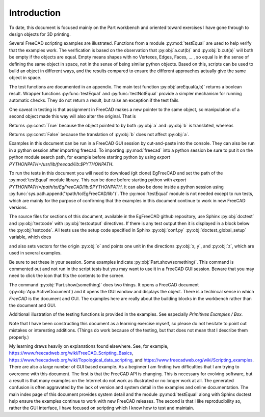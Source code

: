 .. index:: Introduction

Introduction
------------

To date, this document is focused mainly on the Part workbench and oriented toward
exercises I have gone through to design objects for 3D printing.

Several FreeCAD scripting examples are illustrated. Functions from a
module :py:mod:`testEqual` are used to help verify that the examples work.
The verification is based on the observation that :py:obj:`a.cut(b)` 
and :py:obj:`b.cut(a)` will both be empty if the objects are equal. Empty means 
shapes with no Vertexes, Edges, Faces, ... , so equal is in the sense of defining 
the same object in space, not in the sense of being similar python objects.
Based on this, scripts can be used to build an
object in different ways, and the results compared to ensure the different approaches
actually give the same object in space. 

The test functions are documented in an appendix. The main test 
function :py:obj:`areEqual(a,b)` returns a boolean result. 
Wrapper functions :py:func:`testEqual`  and  :py:func:`testNotEqual` provide a simpler 
mechanism for running automatic checks.
They do not return a result, but raise an exception if the test fails.

One caveat in testing is that assignment in FreeCAD makes a new pointer to the same 
object, so manipulation of a second object made this way will also alter the original. 
That is

.. testcode::

   a = Part.makeBox(1,100,10)
   b = a
   a.translate(Vector(0,0,10))
   print(areEqual(a, b))

.. testoutput::

   True

Returns :py:const:`True` because the object pointed to by both :py:obj:`a` and :py:obj:`b`
is translated, whereas

.. testcode::

   a = Part.makeBox(1,100,10)
   b = a.copy()
   a.translate(Vector(0,0,10))
   print(areEqual(a, b))

.. testoutput::

   False

Returns :py:const:`False` because the translation of :py:obj:`b` 
does not affect :py:obj:`a`.

Examples in this document can be run in a FreeCAD GUI session by cut-and-paste
into the console. 
They can also be run in a python session after importing freecad.
To importing :py:mod:`freecad` into a python session be sure to put it on 
the python module search path, for example before starting python by using 
*export PYTHONPATH=/usr/lib/freecad/lib:$PYTHONPATH*.

To run the tests in this document you will need to download (git clone) 
EgFreeCAD and set the path of the :py:mod:`testEqual` module 
library. This can be done before starting python with
*export PYTHONPATH=/path/to/EgFreeCAD/lib:$PYTHONPATH*.
It can also be done inside a python session 
using :py:func:`sys.path.append("/path/to/EgFreeCAD/lib")`.
The :py:mod:`testEqual` module is not needed except to run tests, which are
mainly for the purpose of confirming that the examples in this document 
continue to work in new FreeCAD versions. 

The source files for sections of this document, available in the EgFreeCAD
github repository,  use Sphinx :py:obj:`doctest` 
and :py:obj:`testcode` with :py:obj:`testoutput` directives. 
If there is any test output then it is displayed in a block below 
the :py:obj:`testcode`. All tests use the setup code specified in Sphinx
:py:obj:`conf.py` :py:obj:`doctest_global_setup` variable, which does

.. testcode::

   import Part
   from FreeCAD import Vector
   from testEqual import * 

and also sets vectors for the origin :py:obj:`o` and points one unit in the
directions :py:obj:`x, y`, and :py:obj:`z`, which are used in several examples.

.. testcode::

   o = Vector(0,0,0)
   x = Vector(1,0,0)
   y = Vector(0,1,0)
   z = Vector(0,0,1)

Be sure to set these in your session.
Some examples indicate :py:obj:`Part.show(something)`. This command is
commented out and not run in the script tests but you may want to use it in 
a FreeCAD GUI session. Beware that you may need to click the icon that
fits the contents to the screen.

The command  :py:obj:`Part.show(something)` does two things. It opens a FreeCAD
document (:py:obj:`App.ActiveDocument`) and it opens the GUI  window 
and displays the object. There is a techincal sense in which *FreeCAD* is 
the document and GUI. The examples here are really about the 
building blocks in the workbench rather than the document and GUI.

Additional illustration of the testing functions is provided in the examples.
See especially *Primitives Examples / Box*.

Note that I have been constructing this document as a learning exercise 
myself, so please do not hesitate to point out mistakes or interesting 
additions. (Things do work because of the testing, but that does not mean
that I describe them properly.)

My learning draws heavily on explanations found elsewhere. See, for example,
https://www.freecadweb.org/wiki/FreeCAD_Scripting_Basics, 
https://www.freecadweb.org/wiki/Topological_data_scripting,
and
https://www.freecadweb.org/wiki/Scripting_examples. There are also a large
number of GUI based example. As a beginner I am finding two difficulties 
that I am trying to overcome with this document. 
The first is that the FreeCAD API is changing. This is necessary for evolving 
software, but a result is that many examples on the Internet do not work as
illustrated or no longer work at all. 
The generated confusion is often aggravated by the lack of version and system
detail in the examples and online documentation.  The main index page of this 
document provides system detail and the module :py:mod:`testEqual` along with 
Sphinx doctest help ensure the examples continue to work with new 
FreeCAD releases. 
The second is that I like reproducibility so, rather the GUI interface, I 
have focused on scripting which I know how to test and maintain.
